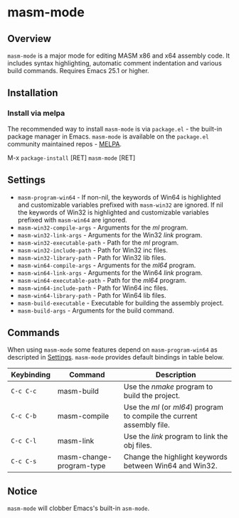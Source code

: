 [[http://melpa.org/#/masm-mode][file:http://melpa.org/packages/masm-mode-badge.svg]]

* masm-mode

** Overview
~masm-mode~ is a major mode for editing MASM x86 and x64 assembly
code. It includes syntax highlighting, automatic comment indentation
and various build commands. Requires Emacs 25.1 or higher.

** Installation
*** Install via melpa
The recommended way to install ~masm-mode~ is via ~package.el~ - the
built-in package manager in Emacs. ~masm-mode~ is available on the
~package.el~ community maintained repos - [[http://melpa.org][MELPA]].

M-x ~package-install~ [RET] ~masm-mode~ [RET]

** Settings
- ~masm-program-win64~ - If non-nil, the keywords of Win64 is highlighted and customizable variables prefixed with ~masm-win32~ are ignored. If nil the keywords of Win32 is highlighted and customizable variables prefixed with ~masm-win64~ are ignored.
- ~masm-win32-compile-args~ - Arguments for the /ml/ program.
- ~masm-win32-link-args~ - Arguments for the Win32 /link/ program.
- ~masm-win32-executable-path~ - Path for the /ml/ program.
- ~masm-win32-include-path~ - Path for Win32 inc files.
- ~masm-win32-library-path~ - Path for Win32 lib files.
- ~masm-win64-compile-args~ - Arguments for the /ml64/ program.
- ~masm-win64-link-args~ - Arguments for the Win64 /link/ program.
- ~masm-win64-executable-path~ - Path for the /ml64/ program.
- ~masm-win64-include-path~ - Path for Win64 inc files.
- ~masm-win64-library-path~ - Path for Win64 lib files.
- ~masm-build-executable~ - Executable for building the assembly project.
- ~masm-build-args~ - Arguments for the build command.

** Commands
When using ~masm-mode~ some features depend on ~masm-program-win64~ as
descripted in [[#Settings][Settings]]. ~masm-mode~ provides default bindings in table
below.

| Keybinding | Command                  | Description                                                           |
|------------+--------------------------+-----------------------------------------------------------------------|
| ~C-c C-c~  | masm-build               | Use the /nmake/ program to build the project.                         |
| ~C-c C-b~  | masm-compile             | Use the /ml/ (or /ml64/) program to compile the current assembly file.   |
| ~C-c C-l~  | masm-link                | Use the /link/ program to link the obj files.                         |
| ~C-c C-s~  | masm-change-program-type | Change the highlight keywords between Win64 and Win32.                |

** Notice
~masm-mode~ will clobber Emacs's built-in ~asm-mode~.
